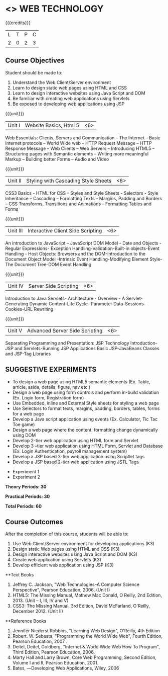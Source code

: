 * <<<OE6>>> WEB TECHNOLOGY
:properties:
:author: Dr. V.S. Felix Enigo 
:end:

#+startup: showall

{{{credits}}}
| L | T | P | C |
| 2 | 0 | 2 | 3 |

** Course Objectives
Student should be made to:
1.	Understand the Web Client/Server environment 
2.	Learn to design static web pages using HTML and CSS
3.	Learn to design interactive websites using Java Script and DOM
4.	Be familiar with creating web applications using Servlets  
5.	Be exposed to developing web applications using JSP

{{{unit}}}
|Unit I | Website Basics, Html 5 | <6> |
Web Essentials: Clients, Servers and Communication – The Internet – Basic Internet protocols – World Wide web – HTTP Request Message – HTTP Response Message – Web Clients – Web Servers – Introducing HTML5 – Structuring pages with Semantic elements – Writing more meaningful Markup – Building better Forms – Audio and Video

{{{unit}}}
|Unit II | Styling with Cascading Style Sheets  | <6> |
CSS3 Basics - HTML for CSS – Styles and Style Sheets - Selectors -  Style Inheritance – Cascading – Formatting Texts – Margins, Padding and Borders – CSS Transforms, Transitions and Animations - Formatting Tables and Forms

{{{unit}}}
|Unit III | Interactive Client Side Scripting  | <6> |
An introduction to JavaScript – JavaScript DOM Model - Date and Objects - Regular Expressions- Exception Handling-Validation-Built-in objects-Event Handling - Host Objects: Browsers and the DOM-Introduction to the Document Object Model  -Intrinsic Event Handling-Modifying Element Style-The Document Tree-DOM Event Handling

{{{unit}}}
|Unit IV | Server Side Scripting | <6> |
Introduction to Java Servlets- Architecture - Overview - A Servlet-Generating Dynamic Content-Life Cycle- Parameter Data-Sessions-Cookies-URL Rewriting 

{{{unit}}}
|Unit V | Advanced Server Side Scripting | <6> |
Separating Programming and Presentation: JSP Technology Introduction-JSP and Servlets-Running JSP Applications Basic JSP-JavaBeans Classes and JSP-Tag Libraries 


** SUGGESTIVE EXPERIMENTS
	- To design a web page using HTML5 semantic elements (Ex. Table, article, aside, details, figure, nav etc.)
	- Design a web page using form controls and perform in-build validation (Ex. Login form, Registration form)
	- Use Embedded, inline and External Style sheets for styling a web page
	- Use Selectors to format texts, margins, padding, borders, tables, forms for a web page
	- Develop a Java script application using events (Ex. Calculator, Tic Tac Toe game)
	- Design a web page where the content, formatting change dynamically using DOM 
	- Develop 2-tier web application using HTML form and Servlet 
	- Develop 3 –tier web application using HTML Form, Servlet and Database (Ex. Login Authentication, payroll management system)
	- Develop a JSP based 3-tier web application using Scriptlet tags 
	- Develop a JSP based 2-tier web application using JSTL Tags

 - Experiment 1
 - Experiment 2
 
*Theory Periods: 30*

*Practical Periods: 30*

*Total Periods: 60*

** Course Outcomes
After the completion of this course, students will be able to: 
1.	Use Web Client/Server environment for developing applications (K3)
2.	Design static Web pages using HTML and CSS  (K3)
3.	Design interactive websites using Java Script and DOM (K3)
4.	Create web application using Servlets (K3)
5.	Develop efficient web application using JSP (K3)
      
**Text Books
1. Jeffrey C. Jackson, "Web Technologies--A Computer Science Perspective", Pearson Education, 2006. (Unit I)
2.	HTML5: The Missing Manual, Mathew Mac Donald, O Reilly, 2nd Edition, 2013.  (Unit – I, III, IV and V)
3.	CSS3: The Missing Manual, 3rd Edition, David McFarland, O'Reilly, December 2012. (Unit II)


**Reference Books
1.	Jennifer Niederst Robbins, "Learning Web Design", O'Reilly, 4th Edition
2.	Robert. W. Sebesta, "Programming the World Wide Web", Fourth Edition, Pearson Education, 2007 .
3.	Deitel, Deitel, Goldberg, "Internet & World Wide Web How To Program", Third Edition, Pearson Education, 2006.
4.	Marty Hall and Larry Brown, Core Web Programming, Second Edition, Volume I and II, Pearson Education, 2001.
5.	Bates, ―Developing Web Applications, Wiley, 2006

